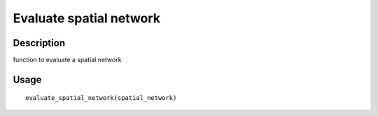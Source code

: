 Evaluate spatial network
------------------------

Description
~~~~~~~~~~~

function to evaluate a spatial network

Usage
~~~~~

::

   evaluate_spatial_network(spatial_network)
